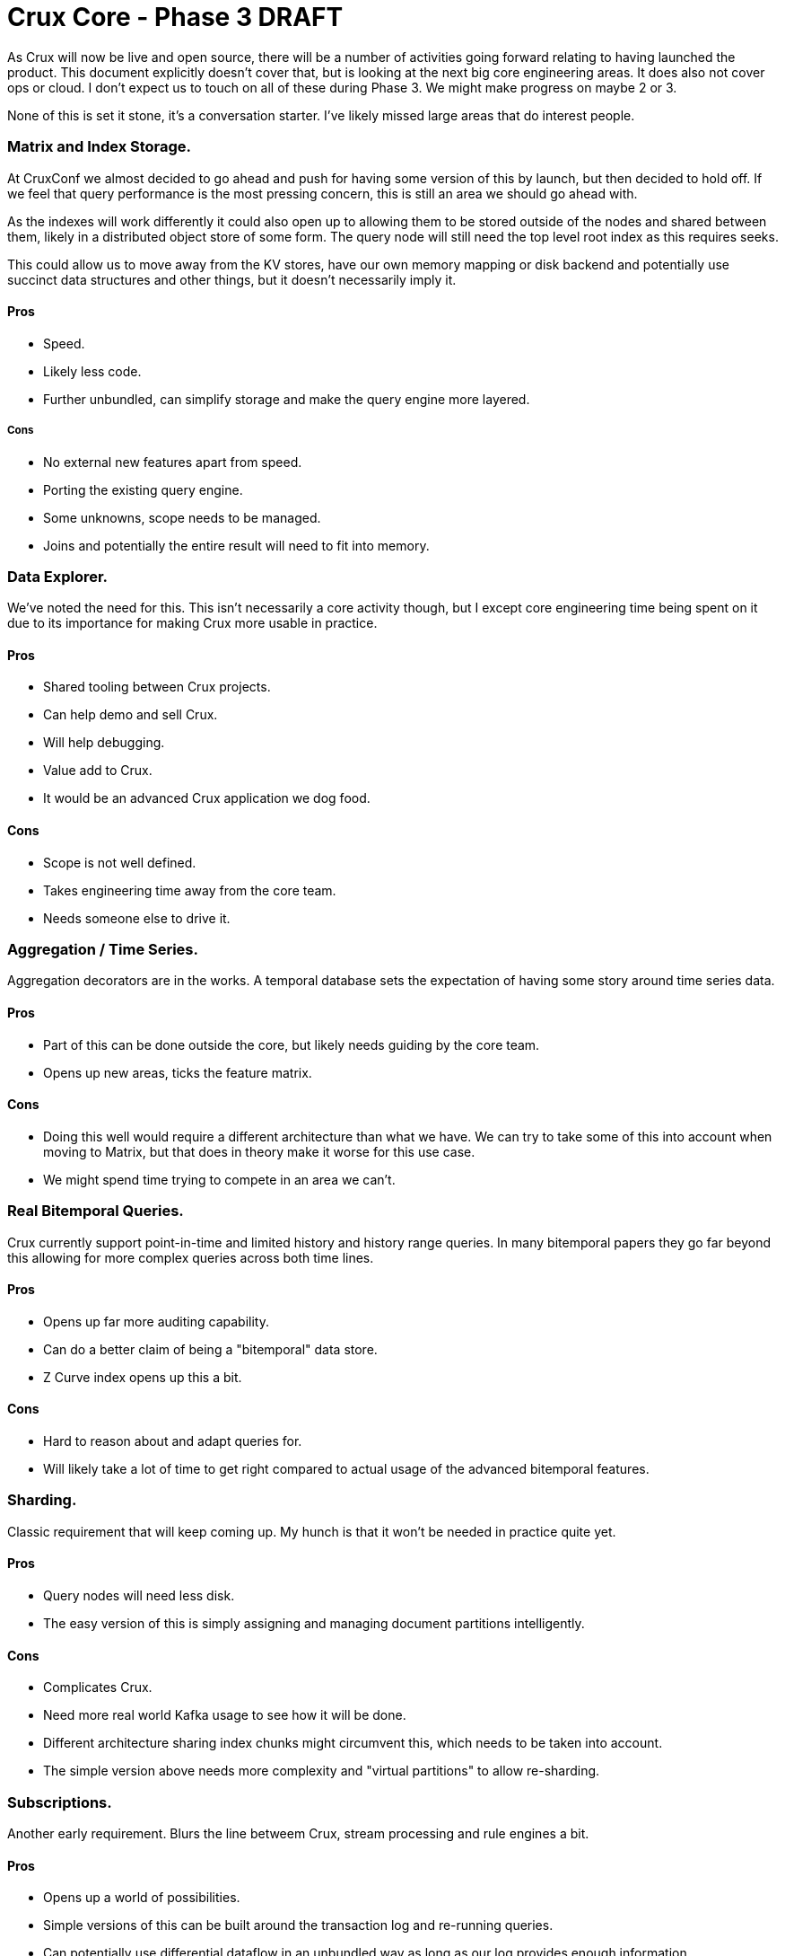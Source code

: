 # Crux Core - Phase 3 DRAFT

As Crux will now be live and open source, there will be a number of
activities going forward relating to having launched the product. This
document explicitly doesn't cover that, but is looking at the next big
core engineering areas. It does also not cover ops or cloud. I don't
expect us to touch on all of these during Phase 3. We might make
progress on maybe 2 or 3.

None of this is set it stone, it's a conversation starter. I've likely
missed large areas that do interest people.


### Matrix and Index Storage.

At CruxConf we almost decided to go ahead and push for having some
version of this by launch, but then decided to hold off. If we feel
that query performance is the most pressing concern, this is still an
area we should go ahead with.

As the indexes will work differently it could also open up to allowing
them to be stored outside of the nodes and shared between them, likely
in a distributed object store of some form. The query node will still
need the top level root index as this requires seeks.

This could allow us to move away from the KV stores, have our own
memory mapping or disk backend and potentially use succinct data
structures and other things, but it doesn't necessarily imply it.

#### Pros
* Speed.
* Likely less code.
* Further unbundled, can simplify storage and make the query engine
  more layered.

##### Cons
* No external new features apart from speed.
* Porting the existing query engine.
* Some unknowns, scope needs to be managed.
* Joins and potentially the entire result will need to fit into
  memory.


### Data Explorer.

We've noted the need for this. This isn't necessarily a core activity
though, but I except core engineering time being spent on it due to
its importance for making Crux more usable in practice.

#### Pros
* Shared tooling between Crux projects.
* Can help demo and sell Crux.
* Will help debugging.
* Value add to Crux.
* It would be an advanced Crux application we dog food.

#### Cons
* Scope is not well defined.
* Takes engineering time away from the core team.
* Needs someone else to drive it.


### Aggregation / Time Series.

Aggregation decorators are in the works. A temporal database sets the
expectation of having some story around time series data.

#### Pros
* Part of this can be done outside the core, but likely needs guiding
  by the core team.
* Opens up new areas, ticks the feature matrix.

#### Cons
* Doing this well would require a different architecture than what we
  have. We can try to take some of this into account when moving to
  Matrix, but that does in theory make it worse for this use case.
* We might spend time trying to compete in an area we can't.


### Real Bitemporal Queries.

Crux currently support point-in-time and limited history and history
range queries. In many bitemporal papers they go far beyond this
allowing for more complex queries across both time lines.

#### Pros
* Opens up far more auditing capability.
* Can do a better claim of being a "bitemporal" data store.
* Z Curve index opens up this a bit.

#### Cons
* Hard to reason about and adapt queries for.
* Will likely take a lot of time to get right compared to actual usage
  of the advanced bitemporal features.


### Sharding.

Classic requirement that will keep coming up. My hunch is that it
won't be needed in practice quite yet.

#### Pros
* Query nodes will need less disk.
* The easy version of this is simply assigning and managing document
  partitions intelligently.

#### Cons
* Complicates Crux.
* Need more real world Kafka usage to see how it will be done.
* Different architecture sharing index chunks might circumvent this,
  which needs to be taken into account.
* The simple version above needs more complexity and "virtual
  partitions" to allow re-sharding.


### Subscriptions.

Another early requirement. Blurs the line betweem Crux, stream
processing and rule engines a bit.

#### Pros
* Opens up a world of possibilities.
* Simple versions of this can be built around the transaction log and
  re-running queries.
* Can potentially use differential dataflow in an unbundled way as
  long as our log provides enough information.

#### Cons
* Modelling it into the core would be very intrusive. Could
  potentially be done when we introduce matrix, but it's an orthogonal
  problem.
* Using dataflow might lead to two different query engines with subtle
  differences unless we move it to the core.
* Needs us to think properly about how we related streaming, which
  like times series might lead to taking on too much scope in Crux, or
  taking on areas we don't really understand.


### Transaction Functions / Event Sourcing.

Slightly related to subscriptions. Can enable rule engine and
declarative programming on top of Crux itself.

#### Pros
* A lot of exciting possibilities.
* Likely to be some low-hanging fruit.
* Could lead to a Dedalus style programming model where you implement
  parts of your system in Crux's Datalog directly. A rule engine.

#### Cons
* Not many, but needs to balanced with other requirements.
* Trying to turn Crux into a rule engine might derail it from its
  primary bitemporal purpose.
* Transaction functions needs to be constrained and managed in various
  ways. Should be possible to evict.


### Non-JVM Core.

The non-decorator parts of Crux could be rewritten in another
language, most likely Rust, for both speed and memory safety.

The core of Crux is using UnsafeBuffers and JNR and is often fighting
Clojure and to a lesser extent the JVM to do things that would be
comparatively straight forward in the right language.

#### Pros
* Right tool for the job.
* Control over speed. Opens up for SIMD and vectorization. Potentially
  no GC. Better interaction with native libraries.
* Better memory safety if using Rust or similar language than when
  using sun.misc.Unsafe.
* Potential to be used as a library beyond the JVM world.

#### Cons
* Would still need to be embedded into Crux unless we rewrite the
  entire thing, which isn't necessarily a good idea unless we find the
  right boundaries, as we want to keep the benefit of Clojure in the
  higher layers.
* While Rust is the likely candidate, others might be more suitable in
  practice, so we need to spend time choosing the right tool.
* Will take time. We're not experts in these languages.
* We also need to understand their ecosystem, and how to deploy and
  debug such languages and also how to manage them operationally.
* The feedback loop and ability to iterate is lower, so more likely to
  go stale.

The language needs to be fast, have zero or low-cost interaction with
C libraries, and make managing memory easy, correct and cheap. No GC
is preferable, but not a strict requirement. It also needs to be easy
to call from Clojure and Java over JNI/JNR.

It should preferably be easy to work with and have reasonable feedback
loops and compilation times.

Alternatives to Rust could maybe be Common Lisp, Ada, OCaml, D or even
C itself combined with the right verification tools. We also have Java
on Graal, and could double down on using native images.

Second tier languages that might also be worth considering are Go and
Haskell, but they lack some of the desired requirements.

Take this breakdown with a pinch of salt, it's not been extensively
researched and apart from Go, C and Java I only have limited exposure
(but some) to all of these. Part of it is also subjective of course:

##### Rust

###### Pros
* A lot of momentum.
* Has all the capabilities.
* We know it would work.

###### Cons
* Slow compilation.
* Verbose type system.
* Somewhat complicated to manage lifetimes.

##### Common Lisp

###### Pros
* It's a Lisp. Emacs friendly.
* It would likely work well.
* Mature ecosystem.
* Fast mature implementations.
* Dialects like Clasp has low-cost C interop as part of their
  motivation.

###### Cons
* GC, dynamic typing.
* Huge language.
* Stale community.
* Might force dropping down to C for some things.

##### Ada

###### Pros
* Seems to tick all the boxes.
* Easy to read.
* Extremely proven and safe.
* SPARK subset can do partial verification.

###### Cons
* No current momentum outside its niches.
* Not even a modern package manager.
* Pascal-like syntax is nice to read, but verbose.
* SPARK and other parts are under real GPL if one doesn't pay.
* SIMD and lower level things still might require C.

##### OCaml

###### Pros
* Functional, mature, fast.
* Has good C interface.
* Some momentum.
* Used in industry.

###### Cons
* Still quite high level, might force dropping down to C.
* Has GC.

##### D

###### Pros
* Mature.
* Can choose subset to match need.
* Optional GC.
* Great C interface.

###### Cons
* Somewhat stale.
* It never took off properly.

##### C

###### Pros
* Almost exactly what you want, but without its problems.
* Great C interface by definition.
* No GC. No anything.
* Pragmatic. Simple.
* Speed, SIMD.

###### Cons
* Zero safety without verification or extensions.
* Quite verbose.
* Hard to write well.
* Code grows quickly.
* Package management is a mess.
* Requires some form of verification or extension to be a realistic
  alternative.

##### Go

###### Pros
* A lot of momentum.
* Good tooling.
* Used a lot in our space.
* Nice type system.

###### Cons
* GC.
* Not zero cost C interface, has its own ABI.
* Looks like a lower level language than it actually is.

##### Haskell

###### Pros
* Fast.
* Good C interface.

###### Cons
* Complex type system.
* Hard to read.
* Not a good fit, not necessarily much lower-level than Clojure.
* Low-level code is hard to fit into the type system.

##### Java with Native Image

###### Pros
* We are almost there.
* We know it well.
* Fast C interface inside the native image.

###### Cons
* Somewhat contrived as an option.
* Still relies on GC.
* Doesn't help with memory management of off heap memory.
* Partial solution, still requires C.
